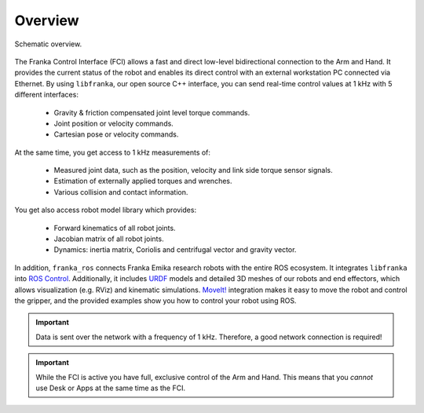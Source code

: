 Overview
========

.. figure:: _static/fci-architecture.png
    :align: center
    :figclass: align-center

    
    Schematic overview.

The Franka Control Interface (FCI) allows a fast and direct low-level bidirectional connection
to the Arm and Hand. It provides the current status of the robot and enables its direct control
with an external workstation PC connected via Ethernet.
By using ``libfranka``, our open source C++ interface, you can send real-time control values 
at 1 kHz with 5 different interfaces:

 * Gravity & friction compensated joint level torque commands.
 * Joint position or velocity commands.
 * Cartesian pose or velocity commands.

At the same time, you get access to 1 kHz measurements of:

 * Measured joint data, such as the position, velocity and link side torque sensor signals.
 * Estimation of externally applied torques and wrenches.
 * Various collision and contact information.

You get also access robot model library which provides:

 * Forward kinematics of all robot joints.
 * Jacobian matrix of all robot joints.
 * Dynamics: inertia matrix, Coriolis and centrifugal vector and gravity vector.

In addition, ``franka_ros`` connects Franka Emika research robots with the entire ROS ecosystem. 
It integrates ``libfranka`` into  `ROS Control <https://wiki.ros.org/ros_control>`_.
Additionally, it includes `URDF <https://wiki.ros.org/urdf>`_ models and detailed 3D meshes of our
robots and end effectors, which allows visualization (e.g. RViz) and kinematic simulations.
`MoveIt! <https://wiki.ros.org/moveit>`_ integration makes it easy to move the robot and control
the gripper, and the provided examples show you how to control your robot using ROS.

.. important::

    Data is sent over the network with a frequency of 1 kHz. Therefore, a good network connection
    is required!

.. important::

    While the FCI is active you have full, exclusive control of the Arm and Hand. This means that
    you `cannot` use Desk or Apps at the same time as the FCI.
